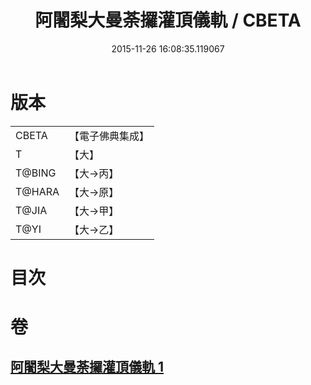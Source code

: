 #+TITLE: 阿闍梨大曼荼攞灌頂儀軌 / CBETA
#+DATE: 2015-11-26 16:08:35.119067
* 版本
 |     CBETA|【電子佛典集成】|
 |         T|【大】     |
 |    T@BING|【大→丙】   |
 |    T@HARA|【大→原】   |
 |     T@JIA|【大→甲】   |
 |      T@YI|【大→乙】   |

* 目次
* 卷
** [[file:KR6j0020_001.txt][阿闍梨大曼荼攞灌頂儀軌 1]]
